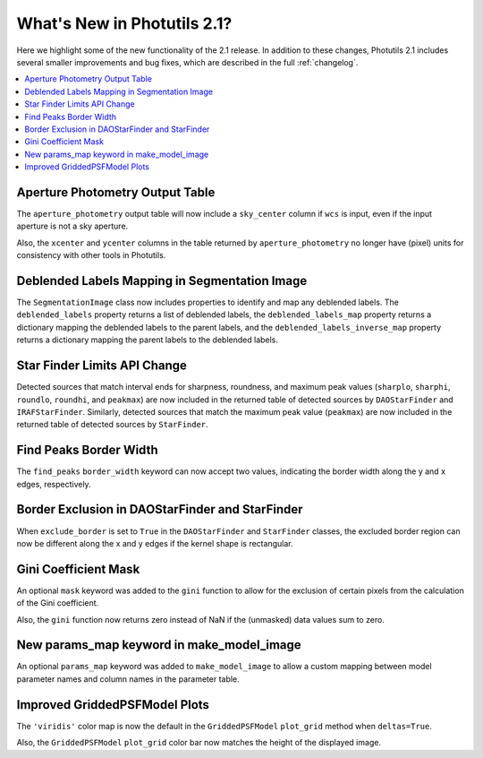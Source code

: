 .. doctest-skip-all

.. _whatsnew-2.1:

****************************
What's New in Photutils 2.1?
****************************

Here we highlight some of the new functionality of the 2.1 release.
In addition to these changes, Photutils 2.1 includes several
smaller improvements and bug fixes, which are described in the full
:ref:`changelog`.

.. contents::
   :local:
   :depth: 2


Aperture Photometry Output Table
--------------------------------

The ``aperture_photometry`` output table will now include a
``sky_center`` column if ``wcs`` is input, even if the input aperture is
not a sky aperture.

Also, the ``xcenter`` and ``ycenter`` columns in the table returned by
``aperture_photometry`` no longer have (pixel) units for consistency
with other tools in Photutils.


Deblended Labels Mapping in Segmentation Image
----------------------------------------------

The ``SegmentationImage`` class now includes properties to identify and
map any deblended labels. The ``deblended_labels`` property returns a
list of deblended labels, the ``deblended_labels_map`` property returns
a dictionary mapping the deblended labels to the parent labels, and the
``deblended_labels_inverse_map`` property returns a dictionary mapping
the parent labels to the deblended labels.


Star Finder Limits API Change
-----------------------------

Detected sources that match interval ends for sharpness, roundness, and
maximum peak values (``sharplo``, ``sharphi``, ``roundlo``, ``roundhi``,
and ``peakmax``) are now included in the returned table of detected
sources by ``DAOStarFinder`` and ``IRAFStarFinder``. Similarly, detected
sources that match the maximum peak value (``peakmax``) are now included
in the returned table of detected sources by ``StarFinder``.


Find Peaks Border Width
-----------------------

The ``find_peaks`` ``border_width`` keyword can now accept two values,
indicating the border width along the y and x edges, respectively.


Border Exclusion in DAOStarFinder and StarFinder
------------------------------------------------

When ``exclude_border`` is set to ``True`` in the ``DAOStarFinder`` and
``StarFinder`` classes, the excluded border region can now be different
along the x and y edges if the kernel shape is rectangular.


Gini Coefficient Mask
---------------------

An optional ``mask`` keyword was added to the ``gini`` function to allow
for the exclusion of certain pixels from the calculation of the Gini
coefficient.

Also, the ``gini`` function now returns zero instead of NaN if the
(unmasked) data values sum to zero.


New params_map keyword in make_model_image
------------------------------------------

An optional ``params_map`` keyword was added to ``make_model_image`` to
allow a custom mapping between model parameter names and column names
in the parameter table.


Improved GriddedPSFModel Plots
------------------------------

The ``'viridis'`` color map is now the default in the
``GriddedPSFModel`` ``plot_grid`` method when ``deltas=True``.

Also, the ``GriddedPSFModel`` ``plot_grid`` color bar now matches the
height of the displayed image.
